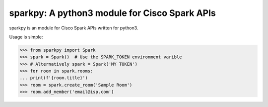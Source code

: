 sparkpy: A python3 module for Cisco Spark APIs
==============================================

sparkpy is an module for Cisco Spark APIs written for python3.

Usage is simple:

.. code-block:: python

    >>> from sparkpy import Spark
    >>> spark = Spark()  # Use the SPARK_TOKEN environment varible
    >>> # Alternatively spark = Spark('MY TOKEN')
    >>> for room in spark.rooms:
    ... print(f'{room.title}')
    >>> room = spark.create_room('Sample Room')
    >>> room.add_member('email@isp.com')

